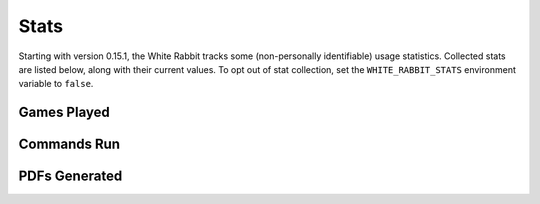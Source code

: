 ****************
Stats
****************

Starting with version 0.15.1, the White Rabbit tracks some
(non-personally identifiable) usage statistics. Collected stats are listed
below, along with their current values. To opt out of stat collection,
set the ``WHITE_RABBIT_STATS`` environment variable to ``false``.


Games Played
====================

.. image:: https://img.shields.io/badge/dynamic/json?color=blue&label=Alices%20Found&query=value&url=https%3A%2F%2Fapi.countapi.xyz%2Fget%2Fwhite-rabbit-bot%2Fgames-played
   :alt: Alices Found


Commands Run
====================

.. image:: https://img.shields.io/badge/dynamic/json?color=blue&label=Commands%20Run&query=value&url=https%3A%2F%2Fapi.countapi.xyz%2Fget%2Fwhite-rabbit-bot%2Fcommands-run
   :alt: Commands Run


PDFs Generated
====================

.. image:: https://img.shields.io/badge/dynamic/json?color=blue&label=PDFs%20Created&query=value&url=https%3A%2F%2Fapi.countapi.xyz%2Fget%2Fwhite-rabbit-bot%2Fpdfs-created
   :alt: PDFs Created
